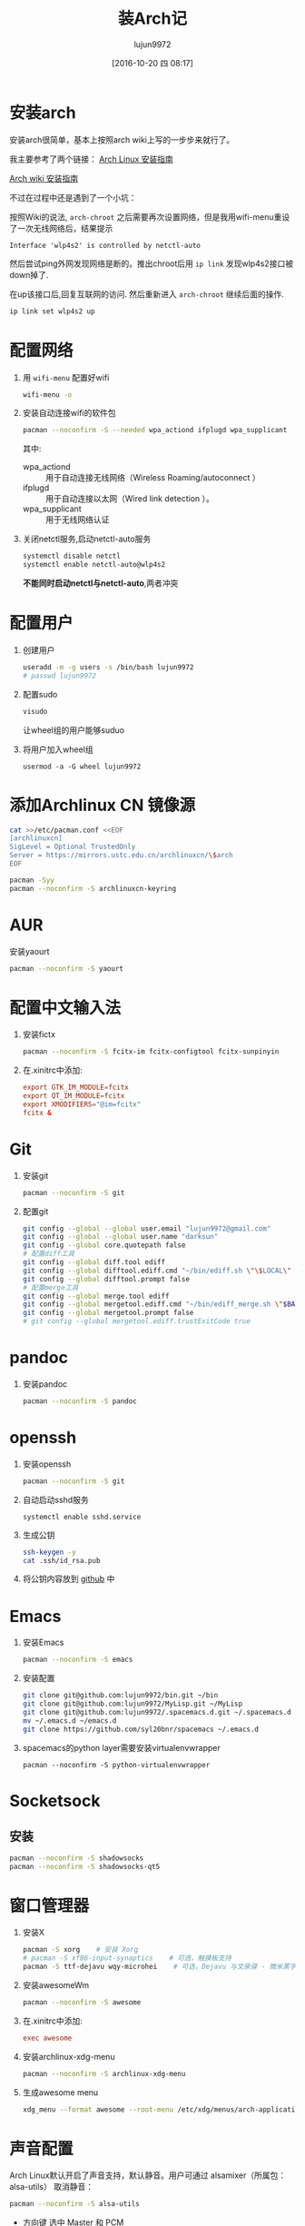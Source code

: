 #+TITLE: 装Arch记
#+AUTHOR: lujun9972
#+CATEGORY: dotfile
#+DATE: [2016-10-20 四 08:17]
#+OPTIONS: ^:{}

* 安装arch
安装arch很简单，基本上按照arch wiki上写的一步步来就行了。

我主要参考了两个链接：
[[http://bbs.archlinuxcn.org/viewtopic.php?id=1037][Arch Linux 安装指南]]

[[https://wiki.archlinux.org/index.php/Installation_guide_(%E7%AE%80%E4%BD%93%E4%B8%AD%E6%96%87)][Arch wiki 安装指南]]

不过在过程中还是遇到了一个小坑：

按照Wiki的说法, =arch-chroot= 之后需要再次设置网络，但是我用wifi-menu重设了一次无线网络后，结果提示
#+BEGIN_EXAMPLE
  Interface 'wlp4s2' is controlled by netctl-auto
#+END_EXAMPLE

然后尝试ping外网发现网络是断的。推出chroot后用 =ip link= 发现wlp4s2接口被down掉了.

在up该接口后,回复互联网的访问. 然后重新进入 =arch-chroot= 继续后面的操作.
#+BEGIN_SRC sh
  ip link set wlp4s2 up
#+END_SRC

* 配置网络

1. 用 =wifi-menu= 配置好wifi
   #+BEGIN_SRC sh :dir /sudo::
     wifi-menu -o
   #+END_SRC

2. 安装自动连接wifi的软件包
   #+BEGIN_SRC sh :dir /sudo::
     pacman --noconfirm -S --needed wpa_actiond ifplugd wpa_supplicant
   #+END_SRC
   其中:
   + wpa_actiond :: 用于自动连接无线网络（Wireless Roaming/autoconnect ）
   + ifplugd :: 用于自动连接以太网（Wired link detection ）。
   + wpa_supplicant :: 用于无线网络认证

3. 关闭netctl服务,启动netctl-auto服务
   #+BEGIN_SRC sh :dir /sudo::
     systemctl disable netctl
     systemctl enable netctl-auto@wlp4s2
   #+END_SRC
     
   *不能同时启动netctl与netctl-auto*,两者冲突
* 配置用户
1. 创建用户
   #+BEGIN_SRC sh :dir /sudo::
     useradd -m -g users -s /bin/bash lujun9972
     # passwd lujun9972
   #+END_SRC
2. 配置sudo
   #+BEGIN_SRC sh :dir /sudo::
     visudo
   #+END_SRC
   让wheel组的用户能够suduo
3. 将用户加入wheel组
   #+BEGIN_SRC sh /sudo::
     usermod -a -G wheel lujun9972
   #+END_SRC

* 添加Archlinux CN 镜像源
#+BEGIN_SRC sh :dir /sudo::
  cat >>/etc/pacman.conf <<EOF
  [archlinuxcn]
  SigLevel = Optional TrustedOnly
  Server = https://mirrors.ustc.edu.cn/archlinuxcn/\$arch
  EOF

  pacman -Syy
  pacman --noconfirm -S archlinuxcn-keyring 
#+END_SRC
* AUR
安装yaourt
#+BEGIN_SRC sh :dir /sudo::
  pacman --noconfirm -S yaourt
#+END_SRC

* 配置中文输入法

1. 安装fictx
   #+BEGIN_SRC sh :dir /sudo::
     pacman --noconfirm -S fcitx-im fcitx-configtool fcitx-sunpinyin
   #+END_SRC

2. 在.xinitrc中添加:
   #+BEGIN_SRC conf
     export GTK_IM_MODULE=fcitx
     export QT_IM_MODULE=fcitx
     export XMODIFIERS="@im=fcitx"
     fcitx &
   #+END_SRC

* Git
1. 安装git
   #+BEGIN_SRC sh :dir /sudo::
     pacman --noconfirm -S git
   #+END_SRC

2. 配置git
   #+BEGIN_SRC sh
     git config --global --global user.email "lujun9972@gmail.com"
     git config --global --global user.name "darksun"
     git config --global core.quotepath false
     # 配置diff工具
     git config --global diff.tool ediff
     git config --global difftool.ediff.cmd "~/bin/ediff.sh \"\$LOCAL\" \"\$REMOTE\""
     git config --global difftool.prompt false
     # 配置merge工具
     git config --global merge.tool ediff
     git config --global mergetool.ediff.cmd "~/bin/ediff_merge.sh \"$BASE\" \"\$LOCAL\" \"\$REMOTE\" \"$MERGED\""
     git config --global mergetool.prompt false
     # git config --global mergetool.ediff.trustExitCode true
   #+END_SRC

   #+RESULTS:
* pandoc
1. 安装pandoc
   #+BEGIN_SRC sh :dir /sudo::
     pacman --noconfirm -S pandoc
   #+END_SRC
* openssh
1. 安装openssh
   #+BEGIN_SRC sh :dir /sudo::
     pacman --noconfirm -S git
   #+END_SRC

2. 自动启动sshd服务
   #+BEGIN_SRC shell :dir /sudo::
     systemctl enable sshd.service
   #+END_SRC

3. 生成公钥
   #+BEGIN_SRC sh
     ssh-keygen -y
     cat .ssh/id_rsa.pub
   #+END_SRC

4. 将公钥内容放到 [[https://www.github.com][github]] 中

* Emacs
1. 安装Emacs
   #+BEGIN_SRC sh :dir /sudo::
     pacman --noconfirm -S emacs
   #+END_SRC
2. 安装配置
   #+BEGIN_SRC sh
     git clone git@github.com:lujun9972/bin.git ~/bin
     git clone git@github.com:lujun9972/MyLisp.git ~/MyLisp
     git clone git@github.com:lujun9972/.spacemacs.d.git ~/.spacemacs.d
     mv ~/.emacs.d ~/emacs.d
     git clone https://github.com/syl20bnr/spacemacs ~/.emacs.d
   #+END_SRC
3. spacemacs的python layer需要安装virtualenvwrapper
   #+BEGIN_SRC shell :dir /sudo::
     pacman --noconfirm -S python-virtualenvwrapper
   #+END_SRC

* Socketsock
** 安装
#+BEGIN_SRC sh :dir /sudo::
  pacman --noconfirm -S shadowsocks
  pacman --noconfirm -S shadowsocks-qt5
#+END_SRC

* 窗口管理器
1. 安装X
   #+BEGIN_SRC sh :dir /sudo::
     pacman -S xorg    # 安装 Xorg
     # pacman -S xf86-input-synaptics    # 可选，触摸板支持
     pacman -S ttf-dejavu wqy-microhei    # 可选，Dejavu 与文泉驿 - 微米黑字体
   #+END_SRC

2. 安装awesomeWm
   #+BEGIN_SRC sh :dir /sudo::
     pacman --noconfirm -S awesome
   #+END_SRC

3. 在.xinitrc中添加:
   #+BEGIN_SRC conf
     exec awesome
   #+END_SRC

4. 安装archlinux-xdg-menu
   #+BEGIN_SRC sh :dir /sudo::
     pacman --noconfirm -S archlinux-xdg-menu
   #+END_SRC

5. 生成awesome menu
   #+BEGIN_SRC sh 
     xdg_menu --format awesome --root-menu /etc/xdg/menus/arch-applications.menu >~/.config/awesome/archmenu.lua
   #+END_SRC
* 声音配置
Arch Linux默认开启了声音支持，默认静音。用户可通过 alsamixer（所属包：alsa-utils） 取消静音：
#+BEGIN_SRC sh
  pacman --noconfirm -S alsa-utils
#+END_SRC

+ 方向键 选中 Master 和 PCM
+ [M] 取消静音
+ 上下键调整音量
* Terminator(可选,用eshell代替)
1. terminator
   #+BEGIN_SRC sh :dir /sudo::
     pacman --noconfirm -S terminator
   #+END_SRC
* 文件管理器(可选，用dired代替)
1. rox
   #+BEGIN_SRC sh :dir /sudo::
     pacman --noconfirm -S rox
   #+END_SRC
* 多媒体
** 看图工具
1. feh
   #+BEGIN_SRC  sh :dir /sudo::
     pacman --noconfirm -S feh
   #+END_SRC
2. sxiv
   #+BEGIN_SRC  sh :dir /sudo::
     pacman --noconfirm -S sxiv
   #+END_SRC
** 看视频
1. mpv
   #+BEGIN_SRC sh :dir /sudo::
     pacman --noconfirm -S mpv
   #+END_SRC
* 坚果云
   #+BEGIN_SRC sh :dir /sudo::
     pacman --noconfirm -S nutstore
   #+END_SRC
* zeal
   #+BEGIN_SRC shell :dir /sudo::
     pacman --noconfirm -S zeal
   #+END_SRC

* wps
   #+BEGIN_SRC shell :dir /sudo::
     pacman --noconfirm -S wps-office ttf-wps-fonts
   #+END_SRC
* 终端环境下的工具 
** 配置中文环境
1. fbterm支持终端环境中文处理
   #+BEGIN_SRC sh :dir /sudo:: :var YOUR_USERNAME=(user-login-name)
     pacman --noconfirm -S fbterm libx86
     # 若想使用非根用户运行fbterm，需要把用户加入video组
     gpasswd -a $YOUR_USERNAME video
     # 若想非根用户可使用键盘快捷方式，需要：
     sudo setcap 'cap_sys_tty_config+ep' /usr/bin/fbterm
   #+END_SRC
     
   fbterm本身还支持多窗口:
   | 快捷键   | 功能说明            |
   |----------+---------------------|
   | C-M-E    | 退出fbterm          |
   | C-M-C    | 创建新窗口          |
   | C-M-数字 | 切换到第N个窗口     |
   | S-方向键 | 切换到上/下一个窗口 |
   
2. 使用fcitx-fbterm作为中文输入法
   #+BEGIN_SRC sh :dir /sudo::
     pacman --noconfirm -S fcitx-fbterm
   #+END_SRC
     安装好后，可以通过 =fcitx-fbterm-helper -l= 启动中文输入法
3. 安装framebuffer下的虚拟X server
   #+BEGIN_SRC sh :dir /sudo::
     pacman --noconfirm -S xorg-server-xvfb xf86-video-fbdev
   #+END_SRC
4. framebuffer设置工具
   #+BEGIN_SRC sh :dir /sudo::
     pacman --noconfirm -S fbset
   #+END_SRC
   

** 媒体播放
*** mpg123
 #+BEGIN_SRC sh :dir /sudo::
   pacman --noconfirm -S mpg123
 #+END_SRC
*** moc
 #+BEGIN_SRC sh :dir /sudo::
   pacman --noconfirm -S moc
 #+END_SRC
*** mplayer
安装mplayer
#+BEGIN_SRC sh :dir /sudo::
  pacman --noconfirm -S mplayer
#+END_SRC

mplayer支持在终端环境下播放影片,但是需要指明输出驱动:
#+BEGIN_SRC sh :var MEDIA_FILE=(read-file-name "请选择要播放的视频")
  mplayer -vo fbdev2 $MEDIA_FILE
#+END_SRC

mplayer在播放时支持以下快捷键:

+ 左方向键和右方向键 :: 分别执行倒退 10 秒和快进 10 秒操作
+ 下方向键和上方向键 :: 分别执行倒退 1 分钟和快进 1 分钟操作
+ 下翻页键和上翻页键 :: 分别执行倒退 10 分钟和快进 10 分钟操作
+ f :: 当播放视频时，在全屏和窗口模式之间切换。你也可以在命令行中使用 -fs 选项，以便让 MPlayer 开始在全屏模式中播放。
+ o :: 在播放视频时切换 OSD（OnScreen Display）模式。
+ p 或 Space :: 暂停／继续播放。
+ q 或 Esc :: 退出 MPlayer。在 GUI 模式时，Esc 不会退出，仅停止播放。
+ / 和 * 或 9 和 0 :: 减小或增大音量。
+ m :: 静音切换。
+ T（通常是 Shift + t） :: 播放窗口置顶切换。
+ b 和 j :: 在可用的字幕间循环。
+ x 和 z :: 调整字幕的延迟时间。
+ I（Shift + i） :: 显示播放电影的文件名称。
+ 1 和 2 :: 调整对比度。
+ 3 和 4 :: 调整亮度。
+ 5 和 6 :: 调整色度。
+ 7 和 8 :: 调整饱和度

更多的mplayer操作参见 [[https://linuxtoy.org/archives/playing-around-with-mplayer.html][玩转 MPlayer]]
*** musicbox
高品质网易云音乐命令行版本，简洁优雅，丝般顺滑，基于Python编写。
#+BEGIN_SRC sh
  pacman -S --noconfirm netease-musicbox-git
#+END_SRC
#+NAME: 键盘快捷键
| J     | Down            | 下移               |
| K     | Up              | 上移               |
| H     | Back            | 后退               |
| L     | Forword         | 前进               |
| U     | Prev page       | 上一页             |
| D     | Next page       | 下一页             |
| F     | Search          | 快速搜索           |
| [     | Prev song       | 上一曲             |
| ]     | Next song       | 下一曲             |
| =     | Volume +        | 音量增加           |
| -     | Volume -        | 音量减少           |
| Space | Play/Pause      | 播放/暂停          |
| ?     | Shuffle         | 手气不错           |
| M     | Menu            | 主菜单             |
| P     | Present/History | 当前/历史播放列表  |
| I     | Music Info      | 当前音乐信息       |
| ⇧+P   | Playing Mode    | 播放模式切换       |
| A     | Add             | 添加曲目到打碟     |
| ⇧+A   | Enter album     | 进入专辑           |
| G     | To the first    | 跳至首项           |
| ⇧+G   | To the end      | 跳至尾项           |
| Z     | DJ list         | 打碟列表           |
| S     | Star            | 添加到收藏         |
| C     | Collection      | 收藏列表           |
| R     | Remove          | 删除当前条目       |
| ⇧+J   | Move Down       | 向下移动当前项目   |
| ⇧+K   | Move Up         | 向上移动当前项目   |
| ⇧+C   | Cache           | 缓存歌曲到本地     |
| ,     | Like            | 喜爱               |
| .     | Trash FM        | 删除 FM            |
| /     | Next FM         | 下一FM             |
| Q     | Quit            | 退出               |
| W     | Quit&Clear      | 退出并清除用户信息 |
*** Emacs+EMMS+wangyi-music
** w3m浏览网页
#+BEGIN_SRC sh :dir /sudo::
   pacman --noconfirm -S w3m imlib2
#+END_SRC
** ledger基于终端的帐务管理软件
#+BEGIN_SRC sh :dir /sudo::
  yaourt --noconfirm -S ledger
#+END_SRC
** 下载
1. rtorrent
   #+BEGIN_SRC sh :dir /sudo::
     pacman --noconfirm -S rtorrent
   #+END_SRC

2. aria2
   #+BEGIN_SRC sh :dir /sudo::
     pacman --noconfirm -S aria2
   #+END_SRC

** 日历系统
1. calcurse
   #+BEGIN_SRC sh :dir /sudo::
     pacman --noconfirm -S calcurse
   #+END_SRC
     
   关于calcurse的用法,推荐阅读 [[https://linux.cn/article-4853-1.html][在 Linux 终端下使用 calcurse 安排约会和待办事项]]

2. remind+wyrd
   #+BEGIN_SRC sh :dir /sudo::
     pacman --noconfirm -S remind wyrd
   #+END_SRC

3. Emacs+Org+diary
     
** RSS & podcaster
1. newsbeuter
   #+BEGIN_SRC sh :dir /sudo::
     pacman --noconfirm -S newsbeuter
   #+END_SRC
   
   关于newsbeuter的用法可以参见[[https://linuxtoy.org/archives/newsbeuter.html][Newsbeuter：在控制台下读 RSS 新闻]]

2. Emacs+elfeed+podcaster
** 查看PDF,图片
1. fbida
   #+BEGIN_SRC sh :dir /sudo::
     pacman --noconfirm -S fbida
   #+END_SRC

** 截图工具
1. fbgrab
   #+BEGIN_SRC sh :dir /sudo::
     pacman --noconfirm -S fbgrab
   #+END_SRC

** IM工具
1. finch

   这个可以看成是pidgin的CLI版
   #+BEGIN_SRC sh :dir /sudo::
     pacman --noconfirm -S finch
   #+END_SRC


   
** 游戏
1. nethack
   #+BEGIN_SRC sh :dir /sudo::
     pacman --noconfirm -S nethack
   #+END_SRC
     
** 讲稿演示
 #+BEGIN_SRC shell :dir /sudo::
   yaourt --noconfirm -S tpp
 #+END_SRC
** 有趣的工具
1. pv
   
   pv可以以实时敲打出来的方式显示一段文字
   #+BEGIN_SRC sh :dir /sudo::
     pacman --noconfirm -S pv
   #+END_SRC

2. toilet
   
   toilet可以为一段文字添加边框
   #+BEGIN_SRC sh :dir /sudo::
     pacman --noconfirm -S toilet
   #+END_SRC




* 恢复配置
我用Emacs的org-mode来管理dotfile. 

所有的dotfile基本都以src block的形式存在https://github.com/lujun9972/dotfile/blob/master/dotfile.org 中了

只需要执行下面这段emacs-lisp代码就能恢复配置了
#+BEGIN_SRC emacs-lisp :results raw
  (require 'url-handlers)
  (let ((tmpfile (make-temp-name "/tmp/dotfile")))
    (url-copy-file  "https://raw.githubusercontent.com/lujun9972/dotfile/master/dotfile.org" tmpfile)
    (find-file tmpfile)
    (org-mode)
    (call-interactively #'org-babel-tangle)
    (delete-file tmpfile))
#+END_SRC
